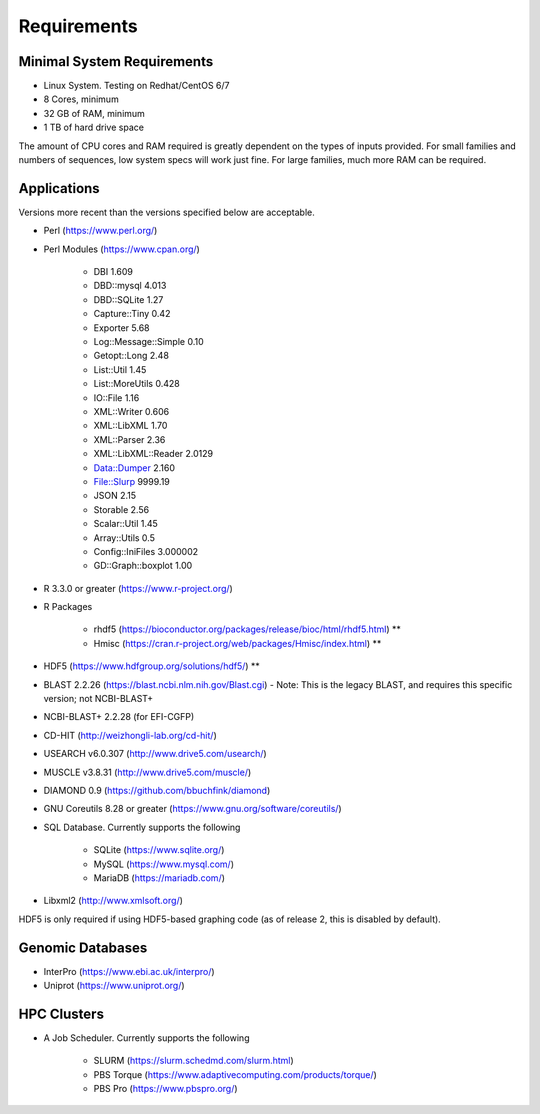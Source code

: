 Requirements
============

===========================
Minimal System Requirements
===========================

* Linux System.  Testing on Redhat/CentOS 6/7
* 8 Cores, minimum
* 32 GB of RAM, minimum
* 1 TB of hard drive space

The amount of CPU cores and RAM required is greatly dependent on the types of inputs provided. For small families and numbers of sequences, low system specs will work just fine.  For large families, much more RAM can be required.

============
Applications
============

Versions more recent than the versions specified below are acceptable.

* Perl (https://www.perl.org/)

* Perl Modules (https://www.cpan.org/)

   - DBI 1.609
   - DBD::mysql 4.013
   - DBD::SQLite 1.27
   - Capture::Tiny 0.42
   - Exporter 5.68
   - Log::Message::Simple 0.10
   - Getopt::Long 2.48
   - List::Util 1.45
   - List::MoreUtils 0.428
   - IO::File 1.16
   - XML::Writer 0.606
   - XML::LibXML 1.70
   - XML::Parser 2.36
   - XML::LibXML::Reader 2.0129
   - Data::Dumper 2.160
   - File::Slurp 9999.19
   - JSON 2.15
   - Storable 2.56
   - Scalar::Util 1.45
   - Array::Utils 0.5
   - Config::IniFiles 3.000002
   - GD::Graph::boxplot 1.00

* R 3.3.0 or greater (https://www.r-project.org/)

* R Packages 

   - rhdf5 (https://bioconductor.org/packages/release/bioc/html/rhdf5.html) **
   - Hmisc (https://cran.r-project.org/web/packages/Hmisc/index.html) **

* HDF5 (https://www.hdfgroup.org/solutions/hdf5/) **

* BLAST 2.2.26 (https://blast.ncbi.nlm.nih.gov/Blast.cgi) - Note: This is the legacy BLAST, and requires this specific version; not NCBI-BLAST+

* NCBI-BLAST+ 2.2.28 (for EFI-CGFP)

* CD-HIT (http://weizhongli-lab.org/cd-hit/)

* USEARCH v6.0.307 (http://www.drive5.com/usearch/)

* MUSCLE v3.8.31 (http://www.drive5.com/muscle/)

* DIAMOND 0.9 (https://github.com/bbuchfink/diamond)

* GNU Coreutils 8.28 or greater (https://www.gnu.org/software/coreutils/)

* SQL Database.  Currently supports the following

   - SQLite (https://www.sqlite.org/)
   - MySQL (https://www.mysql.com/)
   - MariaDB (https://mariadb.com/)

* Libxml2 (http://www.xmlsoft.org/)

HDF5 is only required if using HDF5-based graphing code (as of release 2, this is disabled by
default).

=================
Genomic Databases
=================

* InterPro (https://www.ebi.ac.uk/interpro/)
* Uniprot (https://www.uniprot.org/)

============
HPC Clusters
============

* A Job Scheduler.  Currently supports the following

   - SLURM (https://slurm.schedmd.com/slurm.html)
   - PBS Torque (https://www.adaptivecomputing.com/products/torque/)
   - PBS Pro (https://www.pbspro.org/)

